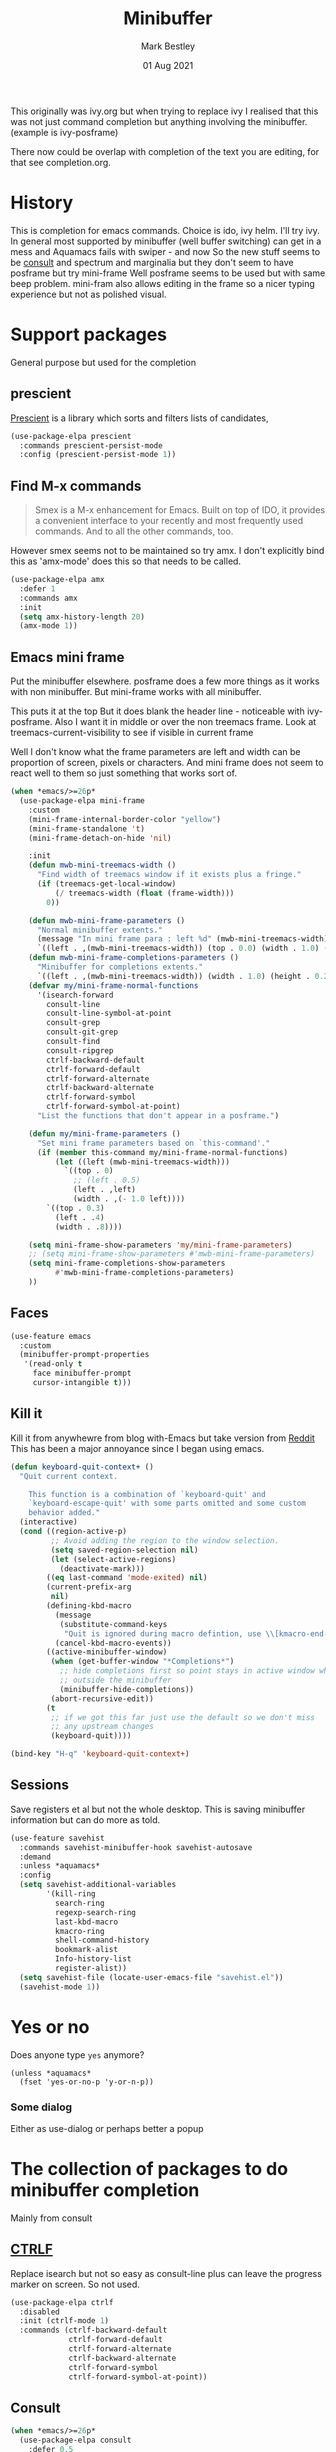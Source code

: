 #+TITLE:  Minibuffer
#+AUTHOR: Mark Bestley
#+DATE:   01 Aug 2021
#+PROPERTY:header-args :cache yes :tangle yes :comments noweb
#+STARTUP: overview

This originally was ivy.org but when trying to replace ivy I realised that this was not just command completion but anything involving the minibuffer. (example is ivy-posframe)

There now could be overlap with completion of the text you are editing, for that see completion.org.

* History
:PROPERTIES:
:ID:       org_mark_2020-01-24T12-43-54+00-00_mini12:B8539BA6-84DE-4075-80AF-0B37BE1CBA52
:END:
This is completion for emacs commands. Choice is ido, ivy helm.
I'll try ivy.
In general most supported by minibuffer (well buffer switching) can get in a mess and Aquamacs fails with swiper - and now
So the new stuff seems to be [[https://github.com/minad/consult][consult]] and spectrum and marginalia but they don't seem to have posframe but try mini-frame
Well posframe seems to be used but with same beep problem.
mini-fram also allows editing in the frame so a nicer typing experience but not as polished visual.

* Support packages
:PROPERTIES:
:ID:       org_mark_mini20.local:20210731T000507.093126
:END:
General purpose but used for the completion
** prescient
:PROPERTIES:
:ID:       org_mark_2020-01-24T17-28-10+00-00_mini12:AF2C3A97-2934-4856-9FB3-B831C48B5ADC
:END:
[[https://github.com/raxod502/prescient.el][Prescient]]  is a library which sorts and filters lists of candidates,
#+NAME: org_mark_2020-01-24T17-28-10+00-00_mini12_378BD735-5E0C-4075-9ED5-A69FC65B29E4
#+begin_src emacs-lisp
(use-package-elpa prescient
  :commands prescient-persist-mode
  :config (prescient-persist-mode 1))
#+end_src
** Find M-x commands
:PROPERTIES:
:ID:       org_mark_2020-01-24T12-43-54+00-00_mini12:2B101998-0D34-4143-95AF-769C4001D58C
:END:
#+begin_quote
Smex is a M-x enhancement for Emacs. Built on top of IDO, it provides a convenient interface to your recently and most frequently used commands. And to all the other commands, too.
#+end_quote

However smex seems not to be maintained so try amx.
I don't explicitly bind this as 'amx-mode' does this so that needs to be called.
#+NAME: org_2020-11-30+00-00_28F3664A-77DF-4D77-8554-E9F37CB1815E
#+begin_src emacs-lisp
(use-package-elpa amx
  :defer 1
  :commands amx
  :init
  (setq amx-history-length 20)
  (amx-mode 1))
#+end_src
** Emacs mini frame
:PROPERTIES:
:ID:       org_mark_mini20.local:20210801T194100.725461
:END:
Put the minibuffer elsewhere.
posframe does a few more things as it works with non minibuffer. But mini-frame works with all minibuffer.

This puts it at the top
But it does blank the header line - noticeable with ivy-posframe.
Also I want it in middle or over the non treemacs frame. Look at treemacs-current-visibility to see if visible in current frame

Well I don't know what the frame parameters are left and width can be proportion of screen, pixels or characters. And mini frame does not seem to react well to them so just something that works sort of.

#+NAME: org_mark_mini20.local_20210801T194100.707636
#+begin_src emacs-lisp
(when *emacs/>=26p*
  (use-package-elpa mini-frame
	:custom
	(mini-frame-internal-border-color "yellow")
	(mini-frame-standalone 't)
	(mini-frame-detach-on-hide 'nil)

	:init
	(defun mwb-mini-treemacs-width ()
	  "Find width of treemacs window if it exists plus a fringe."
	  (if (treemacs-get-local-window)
		  (/ treemacs-width (float (frame-width)))
		0))

	(defun mwb-mini-frame-parameters ()
	  "Normal minibuffer extents."
	  (message "In mini frame para : left %d" (mwb-mini-treemacs-width))
	  `((left . ,(mwb-mini-treemacs-width)) (top . 0.0) (width . 1.0) (height . 1)))
	(defun mwb-mini-frame-completions-parameters ()
	  "Minibuffer for completions extents."
	  `((left . ,(mwb-mini-treemacs-width)) (width . 1.0) (height . 0.25)))
	(defvar my/mini-frame-normal-functions
	  '(isearch-forward
		consult-line
		consult-line-symbol-at-point
		consult-grep
		consult-git-grep
		consult-find
		consult-ripgrep
		ctrlf-backward-default
		ctrlf-forward-default
		ctrlf-forward-alternate
		ctrlf-backward-alternate
		ctrlf-forward-symbol
		ctrlf-forward-symbol-at-point)
	  "List the functions that don't appear in a posframe.")

	(defun my/mini-frame-parameters ()
	  "Set mini frame parameters based on `this-command'."
	  (if (member this-command my/mini-frame-normal-functions)
		  (let ((left (mwb-mini-treemacs-width)))
			`((top . 0)
			  ;; (left . 0.5)
			  (left . ,left)
			  (width . ,(- 1.0 left))))
		`((top . 0.3)
		  (left . .4)
		  (width . .8))))

	(setq mini-frame-show-parameters 'my/mini-frame-parameters)
	;; (setq mini-frame-show-parameters #'mwb-mini-frame-parameters)
	(setq mini-frame-completions-show-parameters
		  #'mwb-mini-frame-completions-parameters)
	))
#+end_src

** Faces
:PROPERTIES:
:ID:       org_2020-12-06+00-00:1F4101B0-7C06-4F8F-857A-A8B25A034CF2
:END:
#+NAME: org_2020-12-06+00-00_55BEC998-6943-4AEF-8ED3-4ED6611B0625
#+begin_src emacs-lisp
(use-feature emacs
  :custom
  (minibuffer-prompt-properties
   '(read-only t
	 face minibuffer-prompt
	 cursor-intangible t)))
#+end_src
** Kill it
:PROPERTIES:
:ID:       org_2020-12-06+00-00:DDCA46D9-A278-4657-A77D-2A95B5BCF660
:END:
Kill it from anywhewre from blog with-Emacs but take version from [[https://www.reddit.com/r/emacs/comments/ffbser/withemacs_quit_current_context/][Reddit]]
This has been a major annoyance since I began using emacs.
#+NAME: org_mark_2020-03-06T13-08-35+00-00_mini12.local_983EF586-334E-442B-B675-D73D0165A612
#+begin_src emacs-lisp
(defun keyboard-quit-context+ ()
  "Quit current context.

    This function is a combination of `keyboard-quit' and
    `keyboard-escape-quit' with some parts omitted and some custom
    behavior added."
  (interactive)
  (cond ((region-active-p)
         ;; Avoid adding the region to the window selection.
         (setq saved-region-selection nil)
         (let (select-active-regions)
           (deactivate-mark)))
        ((eq last-command 'mode-exited) nil)
        (current-prefix-arg
         nil)
        (defining-kbd-macro
          (message
           (substitute-command-keys
            "Quit is ignored during macro defintion, use \\[kmacro-end-macro] if you want to stop macro definition"))
          (cancel-kbd-macro-events))
        ((active-minibuffer-window)
         (when (get-buffer-window "*Completions*")
           ;; hide completions first so point stays in active window when
           ;; outside the minibuffer
           (minibuffer-hide-completions))
         (abort-recursive-edit))
        (t
		 ;; if we got this far just use the default so we don't miss
         ;; any upstream changes
         (keyboard-quit))))

(bind-key "H-q" 'keyboard-quit-context+)
#+end_src
** Sessions
:PROPERTIES:
:ID:       org_mark_mini20.local:20220607T170807.709547
:END:
Save registers et al but not the whole desktop.
This is saving minibuffer information but can do more as told.
#+NAME: org_mark_mini20.local_20220607T170807.684168
#+begin_src emacs-lisp
(use-feature savehist
  :commands savehist-minibuffer-hook savehist-autosave
  :demand
  :unless *aquamacs*
  :config
  (setq savehist-additional-variables
		'(kill-ring
		  search-ring
		  regexp-search-ring
		  last-kbd-macro
		  kmacro-ring
		  shell-command-history
          bookmark-alist
		  Info-history-list
		  register-alist))
  (setq savehist-file (locate-user-emacs-file "savehist.el"))
  (savehist-mode 1))
#+end_src
* Yes or no
:PROPERTIES:
:ID:       org_mark_2020-10-01T11-27-32+01-00_mini12.local:3F1F190C-6747-4CF2-939E-14386756F579
:END:
  Does anyone type =yes= anymore?
   #+NAME: org_mark_2020-10-01T11-27-32+01-00_mini12.local_B854EC7F-0938-4897-9815-3D77C26F2E4B
   #+BEGIN_SRC elisp
(unless *aquamacs*
  (fset 'yes-or-no-p 'y-or-n-p))
   #+END_SRC
*** Some dialog
:PROPERTIES:
:ID:       org_mark_mini20.local:20220608T221604.421703
:END:
Either as use-dialog or perhaps better a popup
* The collection of packages to do minibuffer completion
:PROPERTIES:
:ID:       org_mark_mini20.local:20210731T152331.776146
:END:
Mainly from  consult
** [[https://github.com/raxod502/ctrlf][CTRLF]]
:PROPERTIES:
:ID:       org_mark_mini20.local:20210804T165415.286035
:header-args: :tangle no
:END:
Replace isearch but not so easy as consult-line plus can leave the progress marker on screen. So not used.
#+NAME: org_mark_mini20.local_20210804T165415.264578
#+begin_src emacs-lisp
(use-package-elpa ctrlf
  :disabled
  :init (ctrlf-mode 1)
  :commands (ctrlf-backward-default
			 ctrlf-forward-default
			 ctrlf-forward-alternate
			 ctrlf-backward-alternate
			 ctrlf-forward-symbol
			 ctrlf-forward-symbol-at-point))
#+end_src
** Consult
:PROPERTIES:
:ID:       org_mark_mini20.local:20210731T152331.774706
:END:
#+NAME: org_mark_mini20.local_20210731T152331.759640
#+begin_src emacs-lisp
(when *emacs/>=26p*
  (use-package-elpa consult
	:defer 0.5
	:init
	(setq register-preview-delay 0
		  register-preview-function #'consult-register-format)
	;; Optionally tweak the register preview window.
	;; This adds thin lines, sorting and hides the mode line of the window.
	(advice-add #'register-preview :override #'consult-register-window)

	;; Use Consult to select xref locations with preview
	(setq xref-show-xrefs-function #'consult-xref
		  xref-show-definitions-function #'consult-xref)

	:config
	(setq consult-project-root-function #'projectile-project-root)
	(setq consult-narrow-key "<")

	;;  Delay preview
	(consult-customize consult-theme consult-buffer
					   :preview-key '(:debounce 1.0 any))
	(mini-frame-mode 1)
	(marginalia-mode 1)
	:bind (("C-x r x" . consult-register)
		   ("C-x r b" . consult-bookmark)
		   ("C-c k" . consult-kmacro)
		   ("C-x M-:" . consult-complex-command) ;; orig. repeat-complet-command
		   ("C-x 4 b" . consult-buffer-other-window) ;; orig. switch-to-buffer-other-window
		   ("C-x 5 b" . consult-buffer-other-frame)
		   ("M-#" . consult-register-load)
		   ("M-'" . consult-register-store) ;; orig. abbrev-prefix-mark (unrelated)
		   ("C-M-#" . consult-register)
		   ("C-x b" . consult-buffer)
		   ("<help> a" . consult-apropos) ;; orig. apropos-command
		   ;; Goto keys
		   ("M-g h" . consult-org-heading)
		   ("M-g e" . consult-compile-error)
		   ("M-g f" . consult-flycheck)
		   ("M-g g" . consult-goto-line)   ;; orig. goto-line
		   ("M-g M-g" . consult-goto-line) ;; orig. goto-line
		   ("M-g a" . consult-org-agenda)
		   ("M-g m" . consult-mark)
		   ("M-g o" . consult-outline)
		   ("M-g m" . consult-mark)
		   ("M-g k" . consult-global-mark)
		   ("M-g i" . consult-imenu)
		   ("M-g I" . consult-project-imenu)
		   ;; M-s bindings (search-map)
		   ("M-s f" . consult-find)
		   ("M-s L" . consult-locate)
		   ("M-s g" . consult-grep)
		   ("M-s G" . consult-git-grep)
		   ("M-s r" . consult-ripgrep)
		   ("M-s l" . consult-line)
		   ("M-s m" . consult-multi-occur)
		   ("M-s k" . consult-keep-lines)
		   ("M-s u" . consult-focus-lines)
		   ;; Isearch integration
		   ("M-s e" . consult-isearch)
		   ;; ("M-g l" . consult-line)
		   ("C-x c SPC" . consult-mark)
		   :map isearch-mode-map
		   ("M-e" . consult-isearch)   ;; orig. isearch-edit-string
		   ("M-s e" . consult-isearch) ;; orig. isearch-edit-string
		   ("M-s l" . consult-line)
		   :map mac-key-mode-map
		   ("A-f" . consult-line)
		   ("A-b" . consult-buffer))))
#+end_src
** All-the-icons-completion
:PROPERTIES:
:ID:       org_mark_mini20.local:20210815T090804.369866
:END:
Add icons to completion screens
#+NAME: org_mark_mini20.local_20210815T090804.348976
#+begin_src emacs-lisp
(use-package-elpa all-the-icons-completion
  :config
  (all-the-icons-completion-mode)
  :hook (marginalia-mode . all-the-icons-completion-marginalia-setup))
#+end_src
** Marginalia
:PROPERTIES:
:ID:       org_mark_mini20.local:20210801T165758.232477
:END:
Add decoration/information
#+NAME: org_mark_mini20.local_20210801T165758.216698
#+begin_src emacs-lisp
(use-package-elpa marginalia
  :commands marginalia-mode
  :init
  (marginalia-mode)
  :config
  (setq marginalia-annotators
		'(marginalia-annotators-heavy marginalia-annotators-light))
  (advice-add #'marginalia-cycle :after
			  (lambda () (when (bound-and-true-p selectrum-mode)
                      (selectrum-exhibit))))
  :bind (:map minibuffer-local-completion-map
		 ("M-A" . marginalia-cycle)
		 ("C-i" . marginalia-cycle-annotators)))
#+end_src
** Embark
:PROPERTIES:
:ID:       org_mark_mini20.local:20210801T171053.885805
:END:
Take action in selection buffer
#+NAME: org_mark_mini20.local_20210801T171053.868666
#+begin_src emacs-lisp
(use-package-elpa embark
  :after selectrum
  :config
  (setq embark-prompter 'embark-keymap-prompter)
  ;; (add-to-list 'embark-target-finders 'my/embark-org-element)
  ;; (add-to-list 'embark-allow-edit-commands #'my/stream-message)
  ;; (add-to-list 'embark-allow-edit-commands #'my/journal-post)
  ;; (embark-define-keymap embark-sketch-actions
  ;;   "Org Mode sketch-related actions"
  ;;   ("o" my/sketch-insert-file-as-link)
  ;;   ("v" my/geeqie-view))
  ;; (embark-define-keymap embark-journal-actions
  ;;   "Journal"
  ;;   ("e" my/journal-edit))
  (add-to-list 'embark-keymap-alist '(sketch . embark-sketch-actions))
  (add-to-list 'embark-keymap-alist '(journal . embark-journal-actions))

  ;; Hide the mode line of the Embark live/completions buffers from embark
  (add-to-list 'display-buffer-alist
               '("\\`\\*Embark Collect \\(Live\\|Completions\\)\\*"
                 nil
                 (window-parameters (mode-line-format . none))))

  :bind
  (:map minibuffer-local-map
        (("C-c e" . embark-act)
         ("C-;" . embark-act))
        :map embark-collect-mode-map
        (("C-c e" . embark-act)
         ("C-;" . embark-act))
        :map embark-general-map
        (("j" . my/journal-post)
         ("m" . my/stream-message))
        :map embark-variable-map
        ("l" . edit-list)))

#+end_src
*** Embark counsel
:PROPERTIES:
:ID:       org_mark_mini20.local:20210801T171307.569379
:END:
#+NAME: org_mark_mini20.local_20210801T171307.553247
#+begin_src emacs-lisp
(use-package-elpa embark-consult
  :after (embark consult)
  :demand t                ; only necessary if you have the hook below
  ;; if you want to have consult previews as you move around an
  ;; auto-updating embark collect buffer
  :hook (embark-collect-mode . embark-consult-preview-minor-mode))
#+end_src
** Selectrum
:PROPERTIES:
:ID:       org_mark_mini20.local:20210801T174734.765653
:END:
The display part as vertical list
#+NAME: org_mark_mini20.local_20210801T174734.748739
#+begin_src emacs-lisp
(use-package-elpa selectrum
  :defer 2
  :init (selectrum-mode +1)
  :bind (:map selectrum-minibuffer-map
		 ("C-<enter>" . exit-minibuffer)))
#+end_src
*** Prescient
:PROPERTIES:
:ID:       org_mark_mini20.local:20210801T174941.158080
:END:
To put in order
#+NAME: org_mark_mini20.local_20210801T174941.141568
#+begin_src emacs-lisp
(use-package-elpa selectrum-prescient
  :demand
  :init
  (setq prescient-save-file (mwb-user-emacs-file "var/prescient-save.el"))
  (selectrum-prescient-mode 1)
  (prescient-persist-mode +1)
  :after selectrum)
#+end_src
